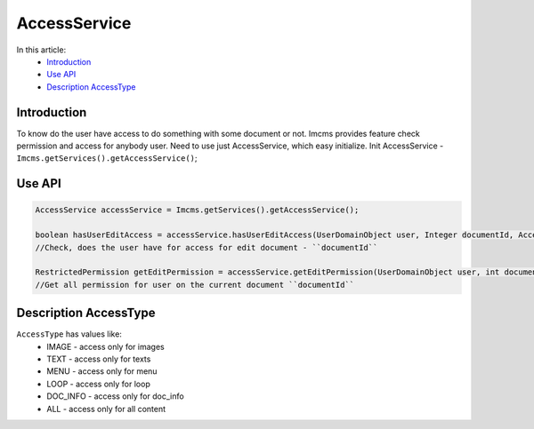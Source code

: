 AccessService
=============

In this article:
    - `Introduction`_
    - `Use API`_
    - `Description AccessType`_


Introduction
------------
To know do the user have access to do something with some document or not.
Imcms provides feature check permission and access for anybody user. Need to use just AccessService, which easy initialize.
Init AccessService - ``Imcms.getServices().getAccessService()``;


Use API
-------

.. code-block:: jsp

  AccessService accessService = Imcms.getServices().getAccessService();

  boolean hasUserEditAccess = accessService.hasUserEditAccess(UserDomainObject user, Integer documentId, AccessType accessType);
  //Check, does the user have for access for edit document - ``documentId``

  RestrictedPermission getEditPermission = accessService.getEditPermission(UserDomainObject user, int documentId);
  //Get all permission for user on the current document ``documentId``



Description AccessType
----------------------

``AccessType`` has values like:
  * IMAGE - access only for images
  * TEXT - access only for texts
  * MENU - access only for menu
  * LOOP - access only for loop
  * DOC_INFO - access only for doc_info
  * ALL - access only for all content